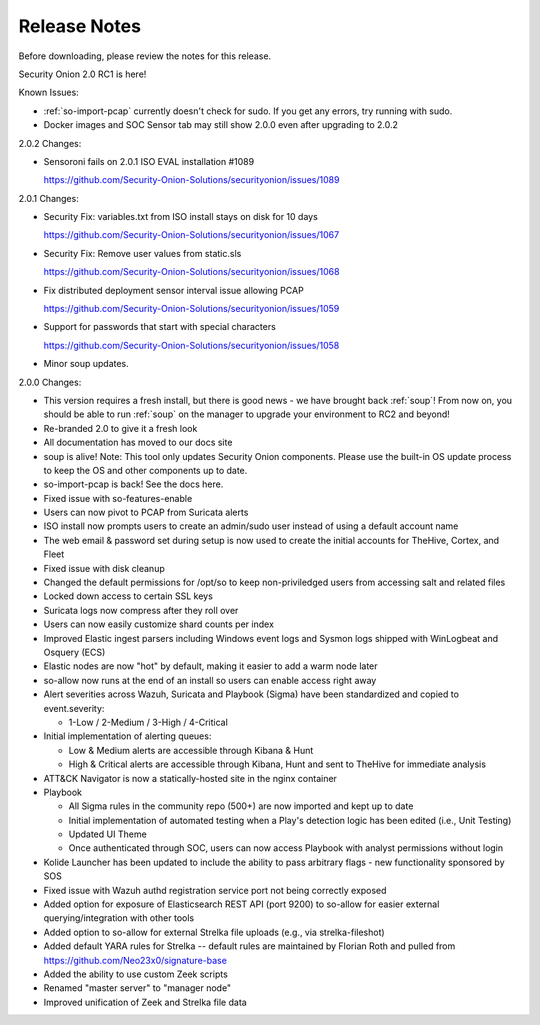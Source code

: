 .. _release-notes:

Release Notes
=============

Before downloading, please review the notes for this release.

Security Onion 2.0 RC1 is here!

Known Issues:

- :ref:`so-import-pcap` currently doesn't check for sudo. If you get any errors, try running with sudo.
- Docker images and SOC Sensor tab may still show 2.0.0 even after upgrading to 2.0.2

2.0.2 Changes:

- Sensoroni fails on 2.0.1 ISO EVAL installation #1089

  https://github.com/Security-Onion-Solutions/securityonion/issues/1089

2.0.1 Changes:

- Security Fix: variables.txt from ISO install stays on disk for 10 days

  https://github.com/Security-Onion-Solutions/securityonion/issues/1067
  
- Security Fix: Remove user values from static.sls

  https://github.com/Security-Onion-Solutions/securityonion/issues/1068
  
- Fix distributed deployment sensor interval issue allowing PCAP

  https://github.com/Security-Onion-Solutions/securityonion/issues/1059
  
- Support for passwords that start with special characters

  https://github.com/Security-Onion-Solutions/securityonion/issues/1058
  
- Minor soup updates.

2.0.0 Changes:

- This version requires a fresh install, but there is good news - we have brought back :ref:`soup`! From now on, you should be able to run :ref:`soup` on the manager to upgrade your environment to RC2 and beyond!
- Re-branded 2.0 to give it a fresh look
- All documentation has moved to our docs site
- soup is alive! Note: This tool only updates Security Onion components. Please use the built-in OS update process to keep the OS and other components up to date.
- so-import-pcap is back! See the docs here.
- Fixed issue with so-features-enable
- Users can now pivot to PCAP from Suricata alerts
- ISO install now prompts users to create an admin/sudo user instead of using a default account name
- The web email & password set during setup is now used to create the initial accounts for TheHive, Cortex, and Fleet
- Fixed issue with disk cleanup
- Changed the default permissions for /opt/so to keep non-priviledged users from accessing salt and related files
- Locked down access to certain SSL keys
- Suricata logs now compress after they roll over
- Users can now easily customize shard counts per index
- Improved Elastic ingest parsers including Windows event logs and Sysmon logs shipped with WinLogbeat and Osquery (ECS)
- Elastic nodes are now "hot" by default, making it easier to add a warm node later
- so-allow now runs at the end of an install so users can enable access right away
- Alert severities across Wazuh, Suricata and Playbook (Sigma) have been standardized and copied to event.severity:

  - 1-Low / 2-Medium / 3-High / 4-Critical
  
- Initial implementation of alerting queues:

  - Low & Medium alerts are accessible through Kibana & Hunt
  - High & Critical alerts are accessible through Kibana, Hunt and sent to TheHive for immediate analysis
  
- ATT&CK Navigator is now a statically-hosted site in the nginx container
- Playbook

  - All Sigma rules in the community repo (500+) are now imported and kept up to date
  - Initial implementation of automated testing when a Play's detection logic has been edited (i.e., Unit Testing)
  - Updated UI Theme
  - Once authenticated through SOC, users can now access Playbook with analyst permissions without login
  
- Kolide Launcher has been updated to include the ability to pass arbitrary flags - new functionality sponsored by SOS
- Fixed issue with Wazuh authd registration service port not being correctly exposed
- Added option for exposure of Elasticsearch REST API (port 9200) to so-allow for easier external querying/integration with other tools
- Added option to so-allow for external Strelka file uploads (e.g., via strelka-fileshot)
- Added default YARA rules for Strelka -- default rules are maintained by Florian Roth and pulled from https://github.com/Neo23x0/signature-base
- Added the ability to use custom Zeek scripts
- Renamed "master server" to "manager node"
- Improved unification of Zeek and Strelka file data
